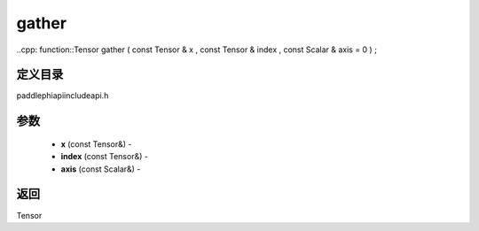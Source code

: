 .. _cn_api_paddle_experimental_gather:

gather
-------------------------------

..cpp: function::Tensor gather ( const Tensor & x , const Tensor & index , const Scalar & axis = 0 ) ;

定义目录
:::::::::::::::::::::
paddle\phi\api\include\api.h

参数
:::::::::::::::::::::
	- **x** (const Tensor&) - 
	- **index** (const Tensor&) - 
	- **axis** (const Scalar&) - 



返回
:::::::::::::::::::::
Tensor
